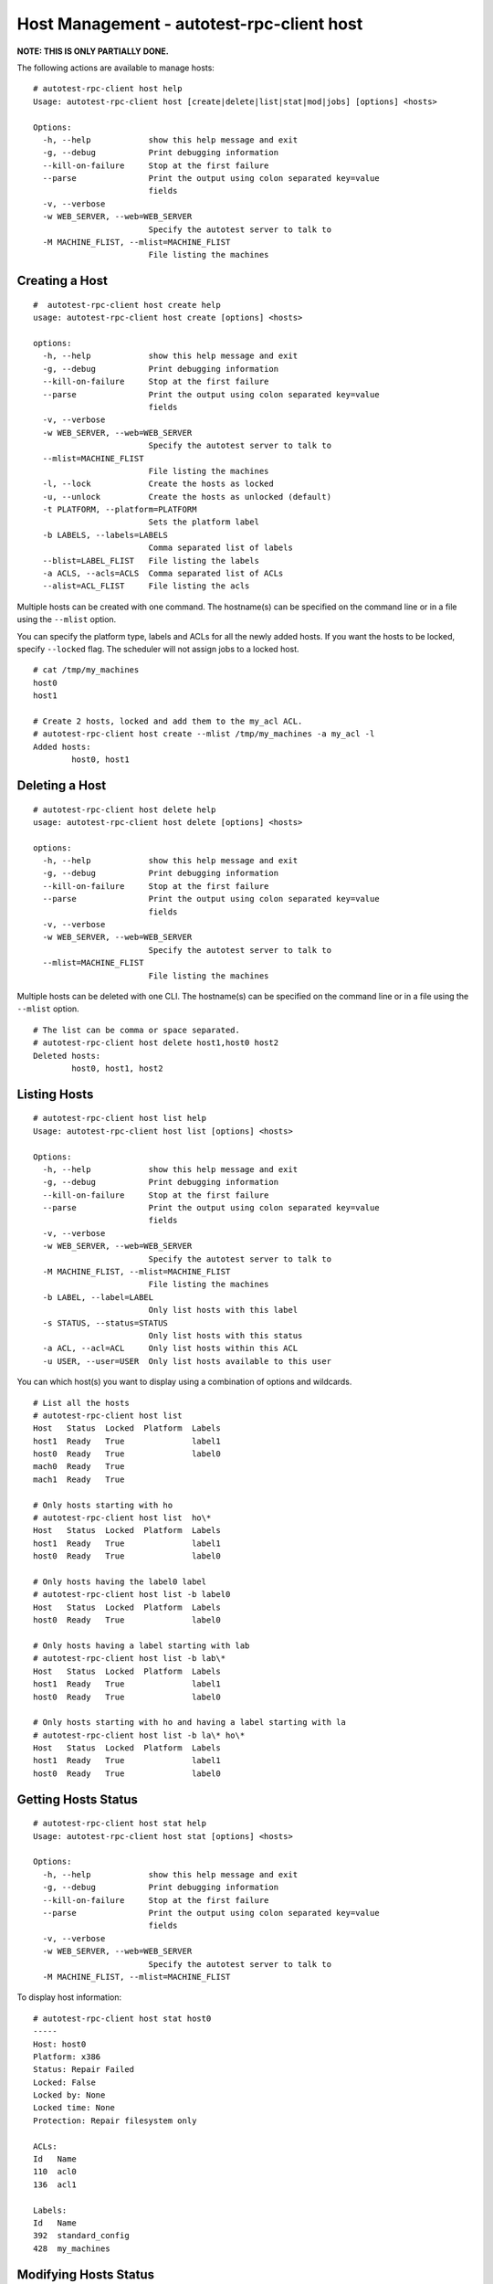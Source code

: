 ==========================================
Host Management - autotest-rpc-client host
==========================================

**NOTE: THIS IS ONLY PARTIALLY DONE.**

The following actions are available to manage hosts:

::

    # autotest-rpc-client host help
    Usage: autotest-rpc-client host [create|delete|list|stat|mod|jobs] [options] <hosts>

    Options:
      -h, --help            show this help message and exit
      -g, --debug           Print debugging information
      --kill-on-failure     Stop at the first failure
      --parse               Print the output using colon separated key=value
                            fields
      -v, --verbose
      -w WEB_SERVER, --web=WEB_SERVER
                            Specify the autotest server to talk to
      -M MACHINE_FLIST, --mlist=MACHINE_FLIST
                            File listing the machines

Creating a Host
---------------

::

    #  autotest-rpc-client host create help
    usage: autotest-rpc-client host create [options] <hosts>

    options:
      -h, --help            show this help message and exit
      -g, --debug           Print debugging information
      --kill-on-failure     Stop at the first failure
      --parse               Print the output using colon separated key=value
                            fields
      -v, --verbose
      -w WEB_SERVER, --web=WEB_SERVER
                            Specify the autotest server to talk to
      --mlist=MACHINE_FLIST
                            File listing the machines
      -l, --lock            Create the hosts as locked
      -u, --unlock          Create the hosts as unlocked (default)
      -t PLATFORM, --platform=PLATFORM
                            Sets the platform label
      -b LABELS, --labels=LABELS
                            Comma separated list of labels
      --blist=LABEL_FLIST   File listing the labels
      -a ACLS, --acls=ACLS  Comma separated list of ACLs
      --alist=ACL_FLIST     File listing the acls

Multiple hosts can be created with one command. The hostname(s) can be
specified on the command line or in a file using the ``--mlist`` option.

You can specify the platform type, labels and ACLs for all the newly
added hosts. If you want the hosts to be locked, specify ``--locked``
flag. The scheduler will not assign jobs to a locked host.

::

    # cat /tmp/my_machines
    host0
    host1

    # Create 2 hosts, locked and add them to the my_acl ACL.
    # autotest-rpc-client host create --mlist /tmp/my_machines -a my_acl -l
    Added hosts:
            host0, host1

Deleting a Host
---------------

::

    # autotest-rpc-client host delete help
    usage: autotest-rpc-client host delete [options] <hosts>

    options:
      -h, --help            show this help message and exit
      -g, --debug           Print debugging information
      --kill-on-failure     Stop at the first failure
      --parse               Print the output using colon separated key=value
                            fields
      -v, --verbose
      -w WEB_SERVER, --web=WEB_SERVER
                            Specify the autotest server to talk to
      --mlist=MACHINE_FLIST
                            File listing the machines

Multiple hosts can be deleted with one CLI. The hostname(s) can be
specified on the command line or in a file using the ``--mlist`` option.

::

    # The list can be comma or space separated.
    # autotest-rpc-client host delete host1,host0 host2
    Deleted hosts:
            host0, host1, host2

Listing Hosts
-------------

::

    # autotest-rpc-client host list help
    Usage: autotest-rpc-client host list [options] <hosts>

    Options:
      -h, --help            show this help message and exit
      -g, --debug           Print debugging information
      --kill-on-failure     Stop at the first failure
      --parse               Print the output using colon separated key=value
                            fields
      -v, --verbose
      -w WEB_SERVER, --web=WEB_SERVER
                            Specify the autotest server to talk to
      -M MACHINE_FLIST, --mlist=MACHINE_FLIST
                            File listing the machines
      -b LABEL, --label=LABEL
                            Only list hosts with this label
      -s STATUS, --status=STATUS
                            Only list hosts with this status
      -a ACL, --acl=ACL     Only list hosts within this ACL
      -u USER, --user=USER  Only list hosts available to this user

You can which host(s) you want to display using a combination of options
and wildcards.

::

    # List all the hosts
    # autotest-rpc-client host list
    Host   Status  Locked  Platform  Labels
    host1  Ready   True              label1
    host0  Ready   True              label0
    mach0  Ready   True
    mach1  Ready   True

    # Only hosts starting with ho
    # autotest-rpc-client host list  ho\*
    Host   Status  Locked  Platform  Labels
    host1  Ready   True              label1
    host0  Ready   True              label0

    # Only hosts having the label0 label
    # autotest-rpc-client host list -b label0
    Host   Status  Locked  Platform  Labels
    host0  Ready   True              label0

    # Only hosts having a label starting with lab
    # autotest-rpc-client host list -b lab\*
    Host   Status  Locked  Platform  Labels
    host1  Ready   True              label1
    host0  Ready   True              label0

    # Only hosts starting with ho and having a label starting with la
    # autotest-rpc-client host list -b la\* ho\*
    Host   Status  Locked  Platform  Labels
    host1  Ready   True              label1
    host0  Ready   True              label0

Getting Hosts Status
--------------------

::

    # autotest-rpc-client host stat help
    Usage: autotest-rpc-client host stat [options] <hosts>

    Options:
      -h, --help            show this help message and exit
      -g, --debug           Print debugging information
      --kill-on-failure     Stop at the first failure
      --parse               Print the output using colon separated key=value
                            fields
      -v, --verbose
      -w WEB_SERVER, --web=WEB_SERVER
                            Specify the autotest server to talk to
      -M MACHINE_FLIST, --mlist=MACHINE_FLIST

To display host information:

::

    # autotest-rpc-client host stat host0
    -----
    Host: host0
    Platform: x386
    Status: Repair Failed
    Locked: False
    Locked by: None
    Locked time: None
    Protection: Repair filesystem only

    ACLs:
    Id   Name
    110  acl0
    136  acl1

    Labels:
    Id   Name
    392  standard_config
    428  my_machines

Modifying Hosts Status
----------------------

::

    # autotest-rpc-client host mod help
    Usage: autotest-rpc-client host mod [options] <hosts>

    Options:
      -h, --help            show this help message and exit
      -g, --debug           Print debugging information
      --kill-on-failure     Stop at the first failure
      --parse               Print the output using colon separated key=value
                            fields
      -v, --verbose
      -w WEB_SERVER, --web=WEB_SERVER
                            Specify the autotest server to talk to
      -M MACHINE_FLIST, --mlist=MACHINE_FLIST
                            File listing the machines
      -y, --ready           Mark this host ready
      -d, --dead            Mark this host dead
      -l, --lock            Lock hosts
      -u, --unlock          Unlock hosts
      -p PROTECTION, --protection=PROTECTION
                            Set the protection level on a host.  Must be one of:
                            "Repair filesystem only", "No protection", or "Do not
                            repair"

You can change the various states of the machines:

::

    # Lock all ho* hosts:
    # autotest-rpc-client host mod -l ho*
    Locked hosts:
            host0, host1

    # Hosts have been repaired, put them back in the pool:
    # autotest-rpc-client host mod --ready host0
    Set status to Ready for host:
            host0

